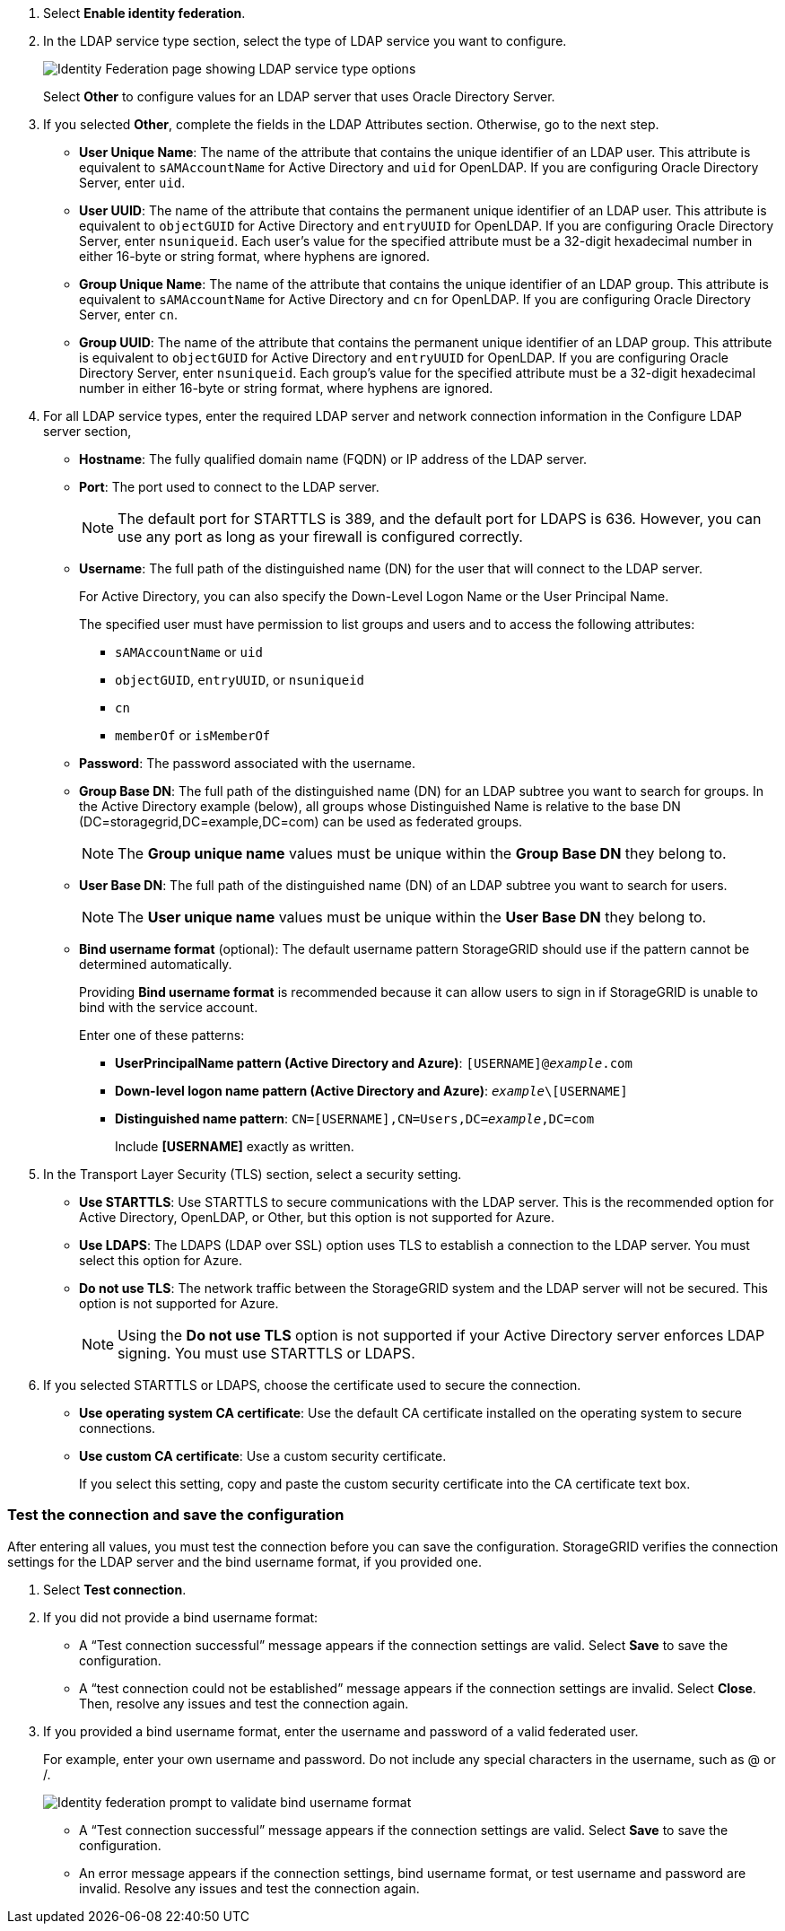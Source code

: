 //These are the shared steps for configuring identity federation in the tenant manager and the grid manager//

. Select *Enable identity federation*.
. In the LDAP service type section, select the type of LDAP service you want to configure.
+
image::../media/ldap_service_type.png[Identity Federation page showing LDAP service type options]
+
Select *Other* to configure values for an LDAP server that uses Oracle Directory Server.


. If you selected *Other*, complete the fields in the LDAP Attributes section. Otherwise, go to the next step.
 ** *User Unique Name*: The name of the attribute that contains the unique identifier of an LDAP user. This attribute is equivalent to `sAMAccountName` for Active Directory and `uid` for OpenLDAP. If you are configuring Oracle Directory Server, enter `uid`.
 ** *User UUID*: The name of the attribute that contains the permanent unique identifier of an LDAP user. This attribute is equivalent to `objectGUID` for Active Directory and `entryUUID` for OpenLDAP. If you are configuring Oracle Directory Server, enter `nsuniqueid`. Each user's value for the specified attribute must be a 32-digit hexadecimal number in either 16-byte or string format, where hyphens are ignored.
 ** *Group Unique Name*: The name of the attribute that contains the unique identifier of an LDAP group. This attribute is equivalent to `sAMAccountName` for Active Directory and `cn` for OpenLDAP. If you are configuring Oracle Directory Server, enter `cn`.
 ** *Group UUID*: The name of the attribute that contains the permanent unique identifier of an LDAP group. This attribute is equivalent to `objectGUID` for Active Directory and `entryUUID` for OpenLDAP. If you are configuring Oracle Directory Server, enter `nsuniqueid`. Each group's value for the specified attribute must be a 32-digit hexadecimal number in either 16-byte or string format, where hyphens are ignored.


. For all LDAP service types, enter the required LDAP server and network connection information in the Configure LDAP server section,
 ** *Hostname*: The fully qualified domain name (FQDN) or IP address of the LDAP server.
 ** *Port*: The port used to connect to the LDAP server.
+
NOTE: The default port for STARTTLS is 389, and the default port for LDAPS is 636. However, you can use any port as long as your firewall is configured correctly.

 ** *Username*: The full path of the distinguished name (DN) for the user that will connect to the LDAP server.
+
For Active Directory, you can also specify the Down-Level Logon Name or the User Principal Name.
+
The specified user must have permission to list groups and users and to access the following attributes:

  *** `sAMAccountName` or `uid`
  *** `objectGUID`, `entryUUID`, or `nsuniqueid`
  *** `cn`
  *** `memberOf` or `isMemberOf`

 ** *Password*: The password associated with the username.
 ** *Group Base DN*: The full path of the distinguished name (DN) for an LDAP subtree you want to search for groups. In the Active Directory example (below), all groups whose Distinguished Name is relative to the base DN (DC=storagegrid,DC=example,DC=com) can be used as federated groups.
+
NOTE: The *Group unique name* values must be unique within the *Group Base DN* they belong to.

 ** *User Base DN*: The full path of the distinguished name (DN) of an LDAP subtree you want to search for users.
+
NOTE: The *User unique name* values must be unique within the *User Base DN* they belong to.

** *Bind username format* (optional): The default username pattern StorageGRID should use if the pattern cannot be determined automatically.
+
Providing *Bind username format* is recommended because it can allow users to sign in if StorageGRID is unable to bind with the service account.
+
Enter one of these patterns:
+
*** *UserPrincipalName pattern (Active Directory and Azure)*: `[USERNAME]@_example_.com`
*** *Down-level logon name pattern (Active Directory and Azure)*: `_example_\[USERNAME]`
*** *Distinguished name pattern*: `CN=[USERNAME],CN=Users,DC=_example_,DC=com`
+
Include *[USERNAME]* exactly as written.

. In the Transport Layer Security (TLS) section, select a security setting.

 ** *Use STARTTLS*: Use STARTTLS to secure communications with the LDAP server. This is the recommended option for Active Directory, OpenLDAP, or Other, but this option is not supported for Azure.

 ** *Use LDAPS*: The LDAPS (LDAP over SSL) option uses TLS to establish a connection to the LDAP server. You must select this option for Azure.
 ** *Do not use TLS*: The network traffic between the StorageGRID system and the LDAP server will not be secured. This option is not supported for Azure.
+
NOTE: Using the *Do not use TLS* option is not supported if your Active Directory server enforces LDAP signing. You must use STARTTLS or LDAPS.

. If you selected STARTTLS or LDAPS, choose the certificate used to secure the connection.
 ** *Use operating system CA certificate*: Use the default CA certificate installed on the operating system to secure connections.
 ** *Use custom CA certificate*: Use a custom security certificate.
+
If you select this setting, copy and paste the custom security certificate into the CA certificate text box.

=== Test the connection and save the configuration
After entering all values, you must test the connection before you can save the configuration. StorageGRID verifies the connection settings for the LDAP server and the bind username format, if you provided one.

.  Select *Test connection*.

. If you did not provide a bind username format:
+
* A "`Test connection successful`" message appears if the connection settings are valid. Select *Save* to save the configuration.
+
* A "`test connection could not be established`" message appears if the connection settings are invalid. Select *Close*. Then, resolve any issues and test the connection again.

. If you provided a bind username format, enter the username and password of a valid federated user.
+
For example, enter your own username and password. Do not include any special characters in the username, such as @ or /.
+
image::../media/identity_federation_test_connection.png[Identity federation prompt to validate bind username format]
+
* A "`Test connection successful`" message appears if the connection settings are valid. Select *Save* to save the configuration.
+
* An error message appears if the connection settings, bind username format, or test username and password are invalid. Resolve any issues and test the connection again.
